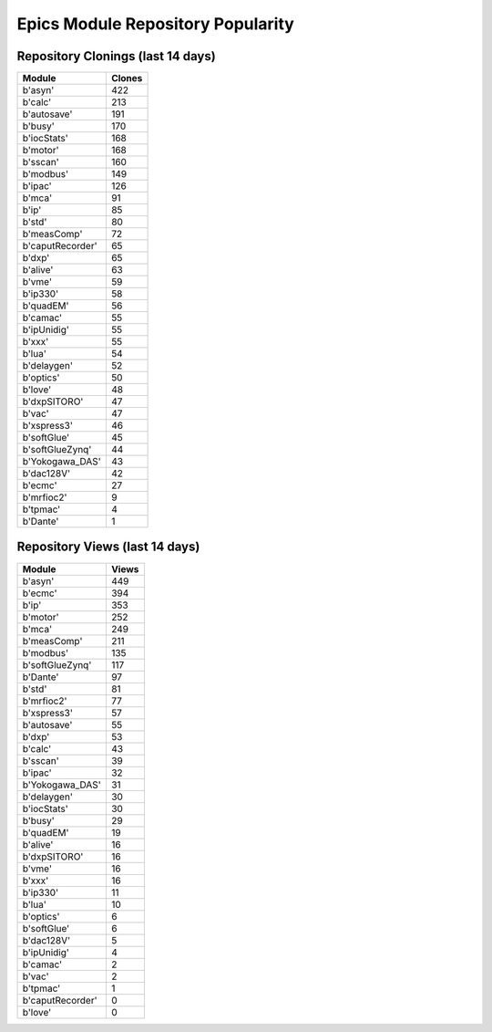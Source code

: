 ==================================
Epics Module Repository Popularity
==================================



Repository Clonings (last 14 days)
----------------------------------
.. csv-table::
   :header: Module, Clones

   b'asyn', 422
   b'calc', 213
   b'autosave', 191
   b'busy', 170
   b'iocStats', 168
   b'motor', 168
   b'sscan', 160
   b'modbus', 149
   b'ipac', 126
   b'mca', 91
   b'ip', 85
   b'std', 80
   b'measComp', 72
   b'caputRecorder', 65
   b'dxp', 65
   b'alive', 63
   b'vme', 59
   b'ip330', 58
   b'quadEM', 56
   b'camac', 55
   b'ipUnidig', 55
   b'xxx', 55
   b'lua', 54
   b'delaygen', 52
   b'optics', 50
   b'love', 48
   b'dxpSITORO', 47
   b'vac', 47
   b'xspress3', 46
   b'softGlue', 45
   b'softGlueZynq', 44
   b'Yokogawa_DAS', 43
   b'dac128V', 42
   b'ecmc', 27
   b'mrfioc2', 9
   b'tpmac', 4
   b'Dante', 1



Repository Views (last 14 days)
-------------------------------
.. csv-table::
   :header: Module, Views

   b'asyn', 449
   b'ecmc', 394
   b'ip', 353
   b'motor', 252
   b'mca', 249
   b'measComp', 211
   b'modbus', 135
   b'softGlueZynq', 117
   b'Dante', 97
   b'std', 81
   b'mrfioc2', 77
   b'xspress3', 57
   b'autosave', 55
   b'dxp', 53
   b'calc', 43
   b'sscan', 39
   b'ipac', 32
   b'Yokogawa_DAS', 31
   b'delaygen', 30
   b'iocStats', 30
   b'busy', 29
   b'quadEM', 19
   b'alive', 16
   b'dxpSITORO', 16
   b'vme', 16
   b'xxx', 16
   b'ip330', 11
   b'lua', 10
   b'optics', 6
   b'softGlue', 6
   b'dac128V', 5
   b'ipUnidig', 4
   b'camac', 2
   b'vac', 2
   b'tpmac', 1
   b'caputRecorder', 0
   b'love', 0

